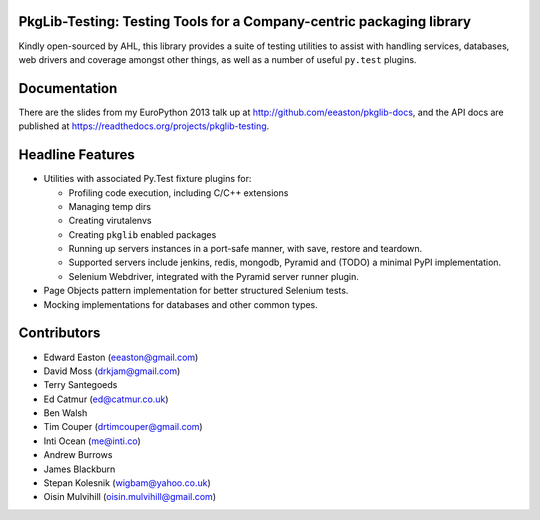 PkgLib-Testing: Testing Tools for a Company-centric packaging library
=====================================================================

Kindly open-sourced by AHL, this library provides a suite of testing utilities 
to assist with handling services, databases, web drivers and coverage amongst 
other things, as well as a number of useful ``py.test`` plugins.
                      
Documentation
=============

There are the slides from my EuroPython 2013 talk up at 
http://github.com/eeaston/pkglib-docs, and the API docs are published at 
https://readthedocs.org/projects/pkglib-testing.
                          
Headline Features
=================

- Utilities with associated Py.Test fixture plugins for:

  + Profiling code execution, including C/C++ extensions
  + Managing temp dirs
  + Creating virutalenvs
  + Creating ``pkglib`` enabled packages
  + Running up servers instances in a port-safe manner, with save, restore and 
    teardown.
  + Supported servers include jenkins, redis, mongodb, Pyramid and (TODO) a 
    minimal PyPI implementation.
  + Selenium Webdriver, integrated with the Pyramid server runner plugin.
- Page Objects pattern implementation for better structured Selenium tests.
- Mocking implementations for databases and other common types.
                        
Contributors
============

- Edward Easton (eeaston@gmail.com)
- David Moss (drkjam@gmail.com)
- Terry Santegoeds
- Ed Catmur (ed@catmur.co.uk)
- Ben Walsh
- Tim Couper (drtimcouper@gmail.com)
- Inti Ocean (me@inti.co)
- Andrew Burrows
- James Blackburn
- Stepan Kolesnik (wigbam@yahoo.co.uk)
- Oisin Mulvihill (oisin.mulvihill@gmail.com)
